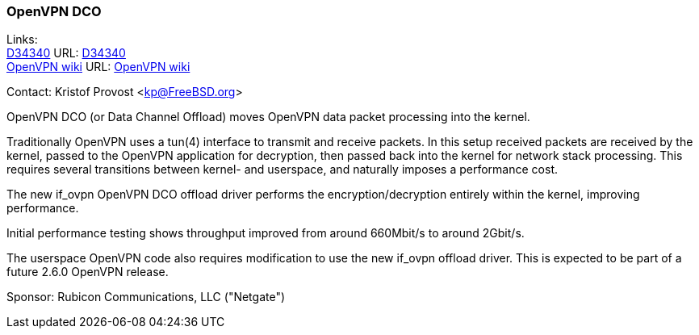 === OpenVPN DCO

Links: +
link:https://reviews.freebsd.org/D34340[D34340] URL: link:https://reviews.freebsd.org/D34340[D34340] +
link:https://community.openvpn.net/openvpn/wiki/DataChannelOffload[OpenVPN wiki] URL: https://community.openvpn.net/openvpn/wiki/DataChannelOffload[OpenVPN wiki]

Contact: Kristof Provost <kp@FreeBSD.org>

OpenVPN DCO (or Data Channel Offload) moves OpenVPN data packet processing into
the kernel.

Traditionally OpenVPN uses a tun(4) interface to transmit and receive packets.
In this setup received packets are received by the kernel, passed to the
OpenVPN application for decryption, then passed back into the kernel for
network stack processing.
This requires several transitions between kernel- and userspace, and naturally
imposes a performance cost.

The new if_ovpn OpenVPN DCO offload driver performs the encryption/decryption
entirely within the kernel, improving performance.

Initial performance testing shows throughput improved from around 660Mbit/s to
around 2Gbit/s.

The userspace OpenVPN code also requires modification to use the new if_ovpn
offload driver. This is expected to be part of a future 2.6.0 OpenVPN release.

Sponsor: Rubicon Communications, LLC ("Netgate")
